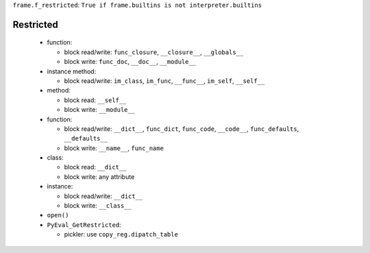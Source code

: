 ``frame.f_restricted``: ``True if frame.builtins is not interpreter.builtins``

Restricted
----------

 * function:

   - block read/write: ``func_closure``, ``__closure__``, ``__globals__``

   - block write: ``func_doc``, ``__doc__``, ``__module__``

 * instance method:

   - block read/write: ``im_class``, ``im_func``, ``__func__``, ``im_self``, ``__self__``

 * method:

   - block read: ``__self__``

   - block write: ``__module__``

 * function:

   - block read/write: ``__dict__``, ``func_dict``, ``func_code``, ``__code__``,
     ``func_defaults``, ``__defaults__``

   - block write: ``__name__``, ``func_name``

 * class:

   - block read: ``__dict__``

   - block write: any attribute

 * instance:

   - block read/write: ``__dict__``

   - block write: ``__class__``

 * ``open()``

 * ``PyEval_GetRestricted``:

   - pickler: use ``copy_reg.dipatch_table``
